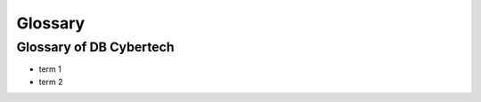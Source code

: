Glossary
==============================

Glossary of DB Cybertech
------------------------

- term 1
- term 2
